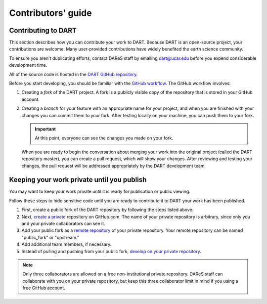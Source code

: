 .. _contributors-guide:

Contributors' guide
===================

Contributing to DART
--------------------

This section describes how you can contribute your work to DART. Because DART
is an open-source project, your contributions are welcome. Many user-provided
contributions have widely benefited the earth science community.

To ensure you aren't duplicating efforts, contact DAReS staff by emailing 
dart@ucar.edu before you expend considerable development time.

All of the source code is hosted in the `DART GitHub repository
<https://github.com/NCAR/DART>`__.

Before you start developing, you should be familiar with the `GitHub
workflow <https://guides.github.com/introduction/flow/>`_. The GitHub workflow 
involves:

1. Creating a *fork* of the DART project. A fork is a publicly visible copy
   of the repository that is stored in your GitHub account.
2. Creating a *branch* for your feature with an appropriate name for your
   project, and when you are finished with your changes you can commit them
   to your fork. After testing locally on your machine, you can push them to
   your fork.

   .. Important::
   
      At this point, everyone can see the changes you made on your fork.

   When you are ready to begin the conversation about merging your work into
   the original project (called the DART repository master), you can create a
   pull request, which will show your changes. After reviewing and testing
   your changes, the pull request will be addressed appropriately by the DART
   development team.

Keeping your work private until you publish
-------------------------------------------

You may want to keep your work private until it is ready for publication or
public viewing.

Follow these steps to hide sensitive code until you are ready to contribute it 
to DART your work has been published.

1. First, create a public fork of the DART repository by following the 
   steps listed above.
2. Next, `create a private <https://help.github.com/en/articles/create-a-repo>`__
   repository on GitHub.com. The name of your private repository is arbitrary,
   since only you and your private collaborators can see it.
3. Add your public fork as a
   `remote repository <https://help.github.com/en/articles/adding-a-remote>`__
   of your private repository. Your remote repository can be named
   "public_fork" or "upstream."
4. Add additional team members, if necessary.
5. Instead of pulling and pushing from your public fork, `develop on your
   private repository <https://git-scm.com/book/en/v2/Git-Basics-Working-with-Remotes>`__.

.. note::
   
   Only three collaborators are allowed on a free non-institutional private
   repository. DAReS staff can collaborate with you on your private repository,
   but keep this three collaborator limit in mind if you using a free GitHub
   account.
